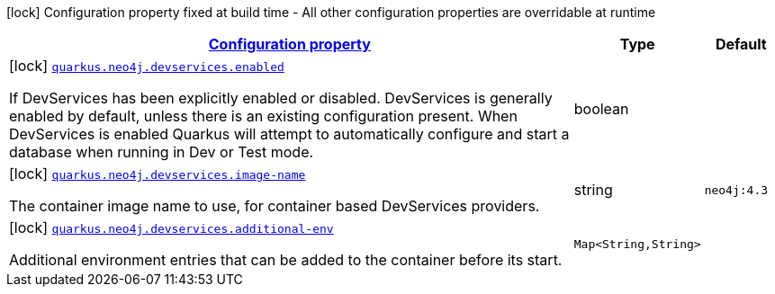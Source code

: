 [.configuration-legend]
icon:lock[title=Fixed at build time] Configuration property fixed at build time - All other configuration properties are overridable at runtime
[.configuration-reference, cols="80,.^10,.^10"]
|===

h|[[quarkus-neo4j-config-group-dev-services-build-time-config_configuration]]link:#quarkus-neo4j-config-group-dev-services-build-time-config_configuration[Configuration property]

h|Type
h|Default

a|icon:lock[title=Fixed at build time] [[quarkus-neo4j-config-group-dev-services-build-time-config_quarkus.neo4j.devservices.enabled]]`link:#quarkus-neo4j-config-group-dev-services-build-time-config_quarkus.neo4j.devservices.enabled[quarkus.neo4j.devservices.enabled]`

[.description]
--
If DevServices has been explicitly enabled or disabled. DevServices is generally enabled by default, unless there is an existing configuration present. When DevServices is enabled Quarkus will attempt to automatically configure and start a database when running in Dev or Test mode.
--|boolean 
|


a|icon:lock[title=Fixed at build time] [[quarkus-neo4j-config-group-dev-services-build-time-config_quarkus.neo4j.devservices.image-name]]`link:#quarkus-neo4j-config-group-dev-services-build-time-config_quarkus.neo4j.devservices.image-name[quarkus.neo4j.devservices.image-name]`

[.description]
--
The container image name to use, for container based DevServices providers.
--|string 
|`neo4j:4.3`


a|icon:lock[title=Fixed at build time] [[quarkus-neo4j-config-group-dev-services-build-time-config_quarkus.neo4j.devservices.additional-env-additional-env]]`link:#quarkus-neo4j-config-group-dev-services-build-time-config_quarkus.neo4j.devservices.additional-env-additional-env[quarkus.neo4j.devservices.additional-env]`

[.description]
--
Additional environment entries that can be added to the container before its start.
--|`Map<String,String>` 
|

|===